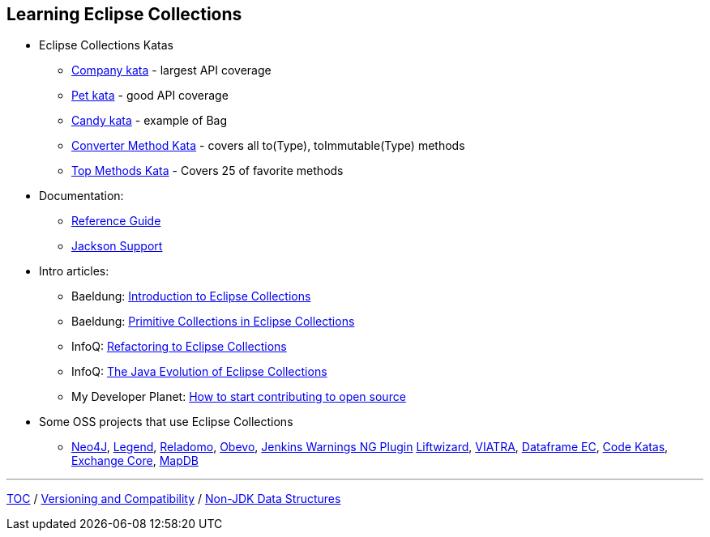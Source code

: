 :icons: font

== Learning Eclipse Collections

* Eclipse Collections Katas
** https://github.com/eclipse/eclipse-collections-kata/tree/master/company-kata[Company kata] - largest API coverage
** https://github.com/eclipse/eclipse-collections-kata/tree/master/pet-kata[Pet kata] - good API coverage
** https://github.com/eclipse/eclipse-collections-kata/tree/master/candy-kata[Candy kata] - example of Bag
** https://github.com/eclipse/eclipse-collections-kata/tree/master/converter-method-kata[Converter Method Kata] - covers all to(Type), toImmutable(Type) methods
** https://github.com/eclipse/eclipse-collections-kata/tree/master/top-methods-kata[Top Methods Kata] - Covers 25 of favorite methods
* Documentation:
** https://github.com/eclipse/eclipse-collections/blob/master/docs/guide.md[Reference Guide]
** https://github.com/eclipse/eclipse-collections/blob/master/docs/jackson.md[Jackson Support]
* Intro articles:
** Baeldung: link:https://www.baeldung.com/eclipse-collections[Introduction to Eclipse Collections]
** Baeldung: link:https://www.baeldung.com/java-eclipse-primitive-collections[Primitive Collections in Eclipse Collections]
** InfoQ: link:https://www.infoq.com/articles/Refactoring-to-Eclipse-Collections/[Refactoring to Eclipse Collections]
** InfoQ: link:https://www.infoq.com/presentations/java-eclipse-collections/[The Java Evolution of Eclipse Collections]
** My Developer Planet: link:https://mydeveloperplanet.com/2021/01/20/how-to-start-contributing-to-open-source/[How to start contributing to open source]
* Some OSS projects that use Eclipse Collections
** link:https://github.com/neo4j/neo4j[Neo4J],  link:https://github.com/finos/legend-pure[Legend], link:https://github.com/goldmansachs/reladomo[Reladomo], link:https://github.com/goldmansachs/obevo[Obevo], link:https://github.com/jenkinsci/warnings-ng-plugin[Jenkins Warnings NG Plugin] link:https://github.com/motlin/liftwizard[Liftwizard], link:https://github.com/viatra/org.eclipse.viatra[VIATRA], link:https://github.com/vmzakharov/dataframe-ec[Dataframe EC], link:https://github.com/BNYMellon/CodeKatas[Code Katas], link:https://github.com/mzheravin/exchange-core[Exchange Core], link:https://github.com/jankotek/mapdb[MapDB]

---

link:./00_toc.adoc[TOC] /
link:05_compatibility.adoc[Versioning and Compatibility] /
link:./07_nonjdk_datastructures.adoc[Non-JDK Data Structures]
